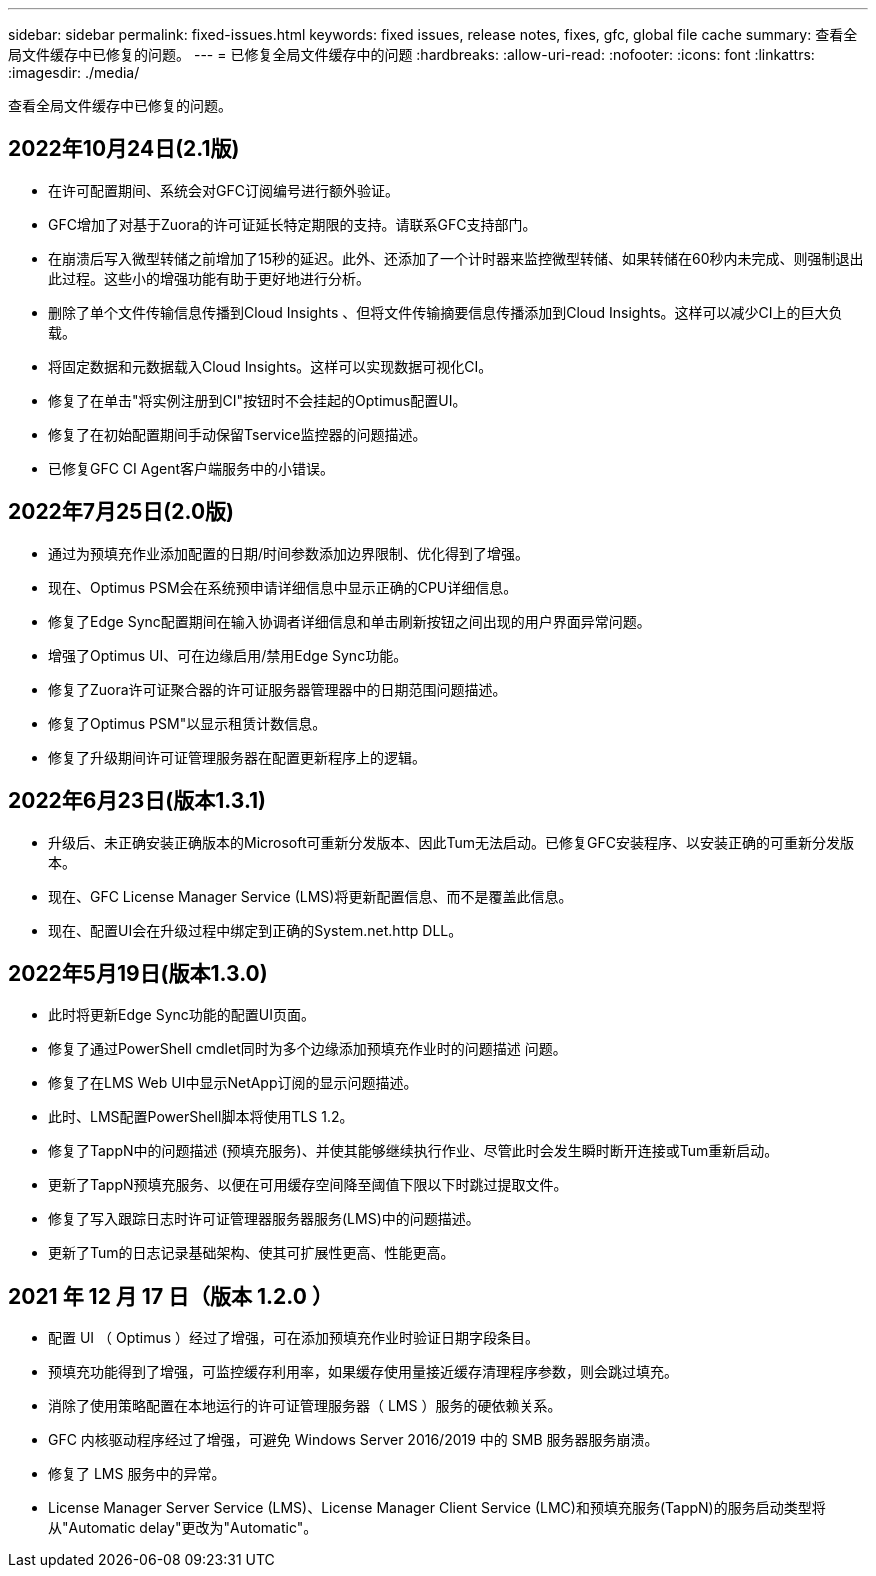 ---
sidebar: sidebar 
permalink: fixed-issues.html 
keywords: fixed issues, release notes, fixes, gfc, global file cache 
summary: 查看全局文件缓存中已修复的问题。 
---
= 已修复全局文件缓存中的问题
:hardbreaks:
:allow-uri-read: 
:nofooter: 
:icons: font
:linkattrs: 
:imagesdir: ./media/


[role="lead"]
查看全局文件缓存中已修复的问题。



== 2022年10月24日(2.1版)

* 在许可配置期间、系统会对GFC订阅编号进行额外验证。
* GFC增加了对基于Zuora的许可证延长特定期限的支持。请联系GFC支持部门。
* 在崩溃后写入微型转储之前增加了15秒的延迟。此外、还添加了一个计时器来监控微型转储、如果转储在60秒内未完成、则强制退出此过程。这些小的增强功能有助于更好地进行分析。
* 删除了单个文件传输信息传播到Cloud Insights 、但将文件传输摘要信息传播添加到Cloud Insights。这样可以减少CI上的巨大负载。
* 将固定数据和元数据载入Cloud Insights。这样可以实现数据可视化CI。
* 修复了在单击"将实例注册到CI"按钮时不会挂起的Optimus配置UI。
* 修复了在初始配置期间手动保留Tservice监控器的问题描述。
* 已修复GFC CI Agent客户端服务中的小错误。




== 2022年7月25日(2.0版)

* 通过为预填充作业添加配置的日期/时间参数添加边界限制、优化得到了增强。
* 现在、Optimus PSM会在系统预申请详细信息中显示正确的CPU详细信息。
* 修复了Edge Sync配置期间在输入协调者详细信息和单击刷新按钮之间出现的用户界面异常问题。
* 增强了Optimus UI、可在边缘启用/禁用Edge Sync功能。
* 修复了Zuora许可证聚合器的许可证服务器管理器中的日期范围问题描述。
* 修复了Optimus PSM"以显示租赁计数信息。
* 修复了升级期间许可证管理服务器在配置更新程序上的逻辑。




== 2022年6月23日(版本1.3.1)

* 升级后、未正确安装正确版本的Microsoft可重新分发版本、因此Tum无法启动。已修复GFC安装程序、以安装正确的可重新分发版本。
* 现在、GFC License Manager Service (LMS)将更新配置信息、而不是覆盖此信息。
* 现在、配置UI会在升级过程中绑定到正确的System.net.http DLL。




== 2022年5月19日(版本1.3.0)

* 此时将更新Edge Sync功能的配置UI页面。
* 修复了通过PowerShell cmdlet同时为多个边缘添加预填充作业时的问题描述 问题。
* 修复了在LMS Web UI中显示NetApp订阅的显示问题描述。
* 此时、LMS配置PowerShell脚本将使用TLS 1.2。
* 修复了TappN中的问题描述 (预填充服务)、并使其能够继续执行作业、尽管此时会发生瞬时断开连接或Tum重新启动。
* 更新了TappN预填充服务、以便在可用缓存空间降至阈值下限以下时跳过提取文件。
* 修复了写入跟踪日志时许可证管理器服务器服务(LMS)中的问题描述。
* 更新了Tum的日志记录基础架构、使其可扩展性更高、性能更高。




== 2021 年 12 月 17 日（版本 1.2.0 ）

* 配置 UI （ Optimus ）经过了增强，可在添加预填充作业时验证日期字段条目。
* 预填充功能得到了增强，可监控缓存利用率，如果缓存使用量接近缓存清理程序参数，则会跳过填充。
* 消除了使用策略配置在本地运行的许可证管理服务器（ LMS ）服务的硬依赖关系。
* GFC 内核驱动程序经过了增强，可避免 Windows Server 2016/2019 中的 SMB 服务器服务崩溃。
* 修复了 LMS 服务中的异常。
* License Manager Server Service (LMS)、License Manager Client Service (LMC)和预填充服务(TappN)的服务启动类型将从"Automatic delay"更改为"Automatic"。

